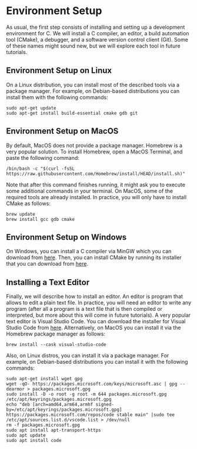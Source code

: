 * Environment Setup
As usual, the first step consists of installing and setting up a
development environment for C. We will install a C compiler, an
editor, a build automation tool (CMake), a debugger, and a software
version control client (Git). Some of these names might sound new, but
we will explore each tool in future tutorials.

** Environment Setup on Linux
On a Linux distribution, you can install most of the described tools
via a package manager. For example, on Debian-based distributions
you can install them with the following commands:

#+BEGIN_SRC shell
  sudo apt-get update
  sudo apt-get install build-essential cmake gdb git
#+END_SRC

** Environment Setup on MacOS
By default, MacOS does not provide a package manager. Homebrew is a
very popular solution. To install Homebrew, open a MacOS Terminal,
and paste the following command:

#+BEGIN_SRC shell
  /bin/bash -c "$(curl -fsSL https://raw.githubusercontent.com/Homebrew/install/HEAD/install.sh)"
#+END_SRC

Note that after this command finishes running, it might ask you to
execute some additional commands in your terminal. On MacOS, some of
the required tools are already installed. In practice, you will only
have to install CMake as follows:

#+BEGIN_SRC shell
  brew update
  brew install gcc gdb cmake
#+END_SRC

** Environment Setup on Windows
On Windows, you can install a C compiler via MinGW which you can
download from [[https://github.com/skeeto/w64devkit/releases][here]]. Then, you can install CMake by running its
installer that you can download from [[https://cmake.org/download/][here]].

** Installing a Text Editor
Finally, we will describe how to install an editor. An editor is
program that allows to edit a plain text file. In practice, you will
need an editor to write any program (after all a program is a text
file that is then compiled or interpreted, but more about this will
come in future tutorials). A very popular text editor is Visual Studio
Code.  You can download the installer for Visual Studio Code from
[[https://code.visualstudio.com/][here]]. Alternatively, on MacOS you can install it via the Homebrew
package manager as follows:

#+BEGIN_SRC shell
  brew install --cask visual-studio-code
#+END_SRC

Also, on Linux distros, you can install it via a package manager.  For
example, on Debian-based distributions you can install it with the
following commands:

#+BEGIN_SRC shell
  sudo apt-get install wget gpg
  wget -qO- https://packages.microsoft.com/keys/microsoft.asc | gpg --dearmor > packages.microsoft.gpg
  sudo install -D -o root -g root -m 644 packages.microsoft.gpg /etc/apt/keyrings/packages.microsoft.gpg
  echo "deb [arch=amd64,arm64,armhf signed-by=/etc/apt/keyrings/packages.microsoft.gpg] https://packages.microsoft.com/repos/code stable main" |sudo tee /etc/apt/sources.list.d/vscode.list > /dev/null
  rm -f packages.microsoft.gpg
  sudo apt install apt-transport-https
  sudo apt update
  sudo apt install code
#+END_SRC
